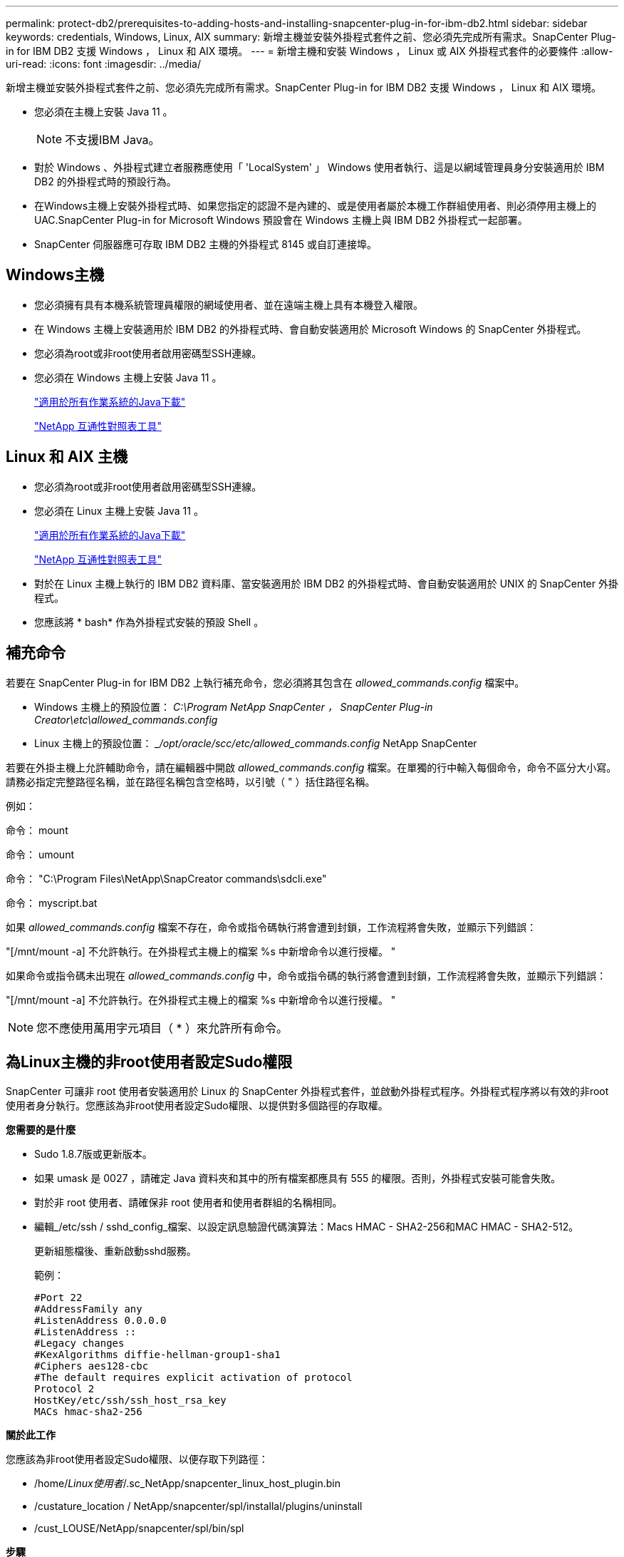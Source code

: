 ---
permalink: protect-db2/prerequisites-to-adding-hosts-and-installing-snapcenter-plug-in-for-ibm-db2.html 
sidebar: sidebar 
keywords: credentials, Windows, Linux, AIX 
summary: 新增主機並安裝外掛程式套件之前、您必須先完成所有需求。SnapCenter Plug-in for IBM DB2 支援 Windows ， Linux 和 AIX 環境。 
---
= 新增主機和安裝 Windows ， Linux 或 AIX 外掛程式套件的必要條件
:allow-uri-read: 
:icons: font
:imagesdir: ../media/


[role="lead"]
新增主機並安裝外掛程式套件之前、您必須先完成所有需求。SnapCenter Plug-in for IBM DB2 支援 Windows ， Linux 和 AIX 環境。

* 您必須在主機上安裝 Java 11 。
+

NOTE: 不支援IBM Java。

* 對於 Windows 、外掛程式建立者服務應使用「 'LocalSystem' 」 Windows 使用者執行、這是以網域管理員身分安裝適用於 IBM DB2 的外掛程式時的預設行為。
* 在Windows主機上安裝外掛程式時、如果您指定的認證不是內建的、或是使用者屬於本機工作群組使用者、則必須停用主機上的UAC.SnapCenter Plug-in for Microsoft Windows 預設會在 Windows 主機上與 IBM DB2 外掛程式一起部署。
* SnapCenter 伺服器應可存取 IBM DB2 主機的外掛程式 8145 或自訂連接埠。




== Windows主機

* 您必須擁有具有本機系統管理員權限的網域使用者、並在遠端主機上具有本機登入權限。
* 在 Windows 主機上安裝適用於 IBM DB2 的外掛程式時、會自動安裝適用於 Microsoft Windows 的 SnapCenter 外掛程式。
* 您必須為root或非root使用者啟用密碼型SSH連線。
* 您必須在 Windows 主機上安裝 Java 11 。
+
http://www.java.com/en/download/manual.jsp["適用於所有作業系統的Java下載"]

+
https://imt.netapp.com/matrix/imt.jsp?components=121066;&solution=1259&isHWU&src=IMT["NetApp 互通性對照表工具"]





== Linux 和 AIX 主機

* 您必須為root或非root使用者啟用密碼型SSH連線。
* 您必須在 Linux 主機上安裝 Java 11 。
+
http://www.java.com/en/download/manual.jsp["適用於所有作業系統的Java下載"]

+
https://imt.netapp.com/matrix/imt.jsp?components=121066;&solution=1259&isHWU&src=IMT["NetApp 互通性對照表工具"]

* 對於在 Linux 主機上執行的 IBM DB2 資料庫、當安裝適用於 IBM DB2 的外掛程式時、會自動安裝適用於 UNIX 的 SnapCenter 外掛程式。
* 您應該將 * bash* 作為外掛程式安裝的預設 Shell 。




== 補充命令

若要在 SnapCenter Plug-in for IBM DB2 上執行補充命令，您必須將其包含在 _allowed_commands.config_ 檔案中。

* Windows 主機上的預設位置： _C:\Program NetApp SnapCenter ， SnapCenter Plug-in Creator\etc\allowed_commands.config_
* Linux 主機上的預設位置： __/opt/oracle/scc/etc/allowed_commands.config_ NetApp SnapCenter


若要在外掛主機上允許輔助命令，請在編輯器中開啟 _allowed_commands.config_ 檔案。在單獨的行中輸入每個命令，命令不區分大小寫。請務必指定完整路徑名稱，並在路徑名稱包含空格時，以引號（ " ）括住路徑名稱。

例如：

命令： mount

命令： umount

命令： "C:\Program Files\NetApp\SnapCreator commands\sdcli.exe"

命令： myscript.bat

如果 _allowed_commands.config_ 檔案不存在，命令或指令碼執行將會遭到封鎖，工作流程將會失敗，並顯示下列錯誤：

"[/mnt/mount -a] 不允許執行。在外掛程式主機上的檔案 %s 中新增命令以進行授權。 "

如果命令或指令碼未出現在 _allowed_commands.config_ 中，命令或指令碼的執行將會遭到封鎖，工作流程將會失敗，並顯示下列錯誤：

"[/mnt/mount -a] 不允許執行。在外掛程式主機上的檔案 %s 中新增命令以進行授權。 "


NOTE: 您不應使用萬用字元項目（ * ）來允許所有命令。



== 為Linux主機的非root使用者設定Sudo權限

SnapCenter 可讓非 root 使用者安裝適用於 Linux 的 SnapCenter 外掛程式套件，並啟動外掛程式程序。外掛程式程序將以有效的非root使用者身分執行。您應該為非root使用者設定Sudo權限、以提供對多個路徑的存取權。

*您需要的是什麼*

* Sudo 1.8.7版或更新版本。
* 如果 umask 是 0027 ，請確定 Java 資料夾和其中的所有檔案都應具有 555 的權限。否則，外掛程式安裝可能會失敗。
* 對於非 root 使用者、請確保非 root 使用者和使用者群組的名稱相同。
* 編輯_/etc/ssh / sshd_config_檔案、以設定訊息驗證代碼演算法：Macs HMAC - SHA2-256和MAC HMAC - SHA2-512。
+
更新組態檔後、重新啟動sshd服務。

+
範例：

+
[listing]
----
#Port 22
#AddressFamily any
#ListenAddress 0.0.0.0
#ListenAddress ::
#Legacy changes
#KexAlgorithms diffie-hellman-group1-sha1
#Ciphers aes128-cbc
#The default requires explicit activation of protocol
Protocol 2
HostKey/etc/ssh/ssh_host_rsa_key
MACs hmac-sha2-256
----


*關於此工作*

您應該為非root使用者設定Sudo權限、以便存取下列路徑：

* /home/_Linux使用者_/.sc_NetApp/snapcenter_linux_host_plugin.bin
* /custature_location / NetApp/snapcenter/spl/installal/plugins/uninstall
* /cust_LOUSE/NetApp/snapcenter/spl/bin/spl


*步驟*

. 登入您要安裝SnapCenter 適用於Linux的支援套件的Linux主機。
. 使用visudo Linux公用程式、將下列行新增至/etc/udoers檔案。
+
[listing, subs="+quotes"]
----
Cmnd_Alias HPPLCMD = sha224:checksum_value== /home/_LINUX_USER_/.sc_netapp/snapcenter_linux_host_plugin.bin, /opt/NetApp/snapcenter/spl/installation/plugins/uninstall, /opt/NetApp/snapcenter/spl/bin/spl, /opt/NetApp/snapcenter/scc/bin/scc
Cmnd_Alias PRECHECKCMD = sha224:checksum_value== /home/_LINUX_USER_/.sc_netapp/Linux_Prechecks.sh
Cmnd_Alias CONFIGCHECKCMD = sha224:checksum_value== /opt/NetApp/snapcenter/spl/plugins/scu/scucore/configurationcheck/Config_Check.sh
Cmnd_Alias SCCMD = sha224:checksum_value== /opt/NetApp/snapcenter/spl/bin/sc_command_executor
Cmnd_Alias SCCCMDEXECUTOR =checksum_value== /opt/NetApp/snapcenter/scc/bin/sccCommandExecutor
_LINUX_USER_ ALL=(ALL) NOPASSWD:SETENV: HPPLCMD, PRECHECKCMD, CONFIGCHECKCMD, SCCCMDEXECUTOR, SCCMD
Defaults: _LINUX_USER_ !visiblepw
Defaults: _LINUX_USER_ !requiretty
----
+

NOTE: 如果您有RAC設定、以及其他允許的命令、您應該將下列項目新增至/etc/udoers檔案：「/setc/bin/olsnodes <crs_home> 」



您可以從/etc/oracle/OLR.loc_檔案取得_crs_home_的 值。

_Linux使用者_是您所建立的非root使用者名稱。

您可以從 *SC_UNIT_plugins_checksum ． txt* 檔案取得 _checksum 值 _ 、檔案位於：

* _C ： \ProgramData\NetApp\SnapCenter\Package 儲存庫 \SC_UNIX 外掛程式 _checksum ． txt_ （如果 SnapCenter 伺服器安裝在 Windows 主機上）。
* 如果 SnapCenter 伺服器安裝在 Linux 主機上、則為 /opt/NetApp/snapcenter/SnapManagerWeb/Repository /SC_UNIT_plugin_checksum ． txt_ 。



IMPORTANT: 此範例只能做為建立自己資料的參考。



== 為非root使用者設定適用於AIX主機的Sudo權限

支援非root使用者安裝適用於AIX的支援套件、並啟動外掛程式的程序。SnapCenter SnapCenter外掛程式程序將以有效的非root使用者身分執行。您應該為非root使用者設定Sudo權限、以提供對多個路徑的存取權。

*您需要的是什麼*

* Sudo 1.8.7版或更新版本。
* 如果 umask 是 0027 ，請確定 Java 資料夾和其中的所有檔案都應具有 555 的權限。否則，外掛程式安裝可能會失敗。
* 編輯_/etc/ssh / sshd_config_檔案、以設定訊息驗證代碼演算法：Macs HMAC - SHA2-256和MAC HMAC - SHA2-512。
+
更新組態檔後、重新啟動sshd服務。

+
範例：

+
[listing]
----
#Port 22
#AddressFamily any
#ListenAddress 0.0.0.0
#ListenAddress ::
#Legacy changes
#KexAlgorithms diffie-hellman-group1-sha1
#Ciphers aes128-cbc
#The default requires explicit activation of protocol
Protocol 2
HostKey/etc/ssh/ssh_host_rsa_key
MACs hmac-sha2-256
----


*關於此工作*

您應該為非root使用者設定Sudo權限、以便存取下列路徑：

* /home/_AIX_USER_/.SC_NetApp/snapcenter_AIX_host_plugin.bsx
* /custature_location / NetApp/snapcenter/spl/installal/plugins/uninstall
* /cust_LOUSE/NetApp/snapcenter/spl/bin/spl


*步驟*

. 登入您要在其中安裝SnapCenter 適用於AIX的整套件的AIX主機。
. 使用visudo Linux公用程式、將下列行新增至/etc/udoers檔案。
+
[listing, subs="+quotes"]
----
Cmnd_Alias HPPACMD = sha224:checksum_value== /home/_AIX_USER_/.sc_netapp/snapcenter_aix_host_plugin.bsx,
/opt/NetApp/snapcenter/spl/installation/plugins/uninstall, /opt/NetApp/snapcenter/spl/bin/spl
Cmnd_Alias PRECHECKCMD = sha224:checksum_value== /home/_AIX_USER_/.sc_netapp/AIX_Prechecks.sh
Cmnd_Alias CONFIGCHECKCMD = sha224:checksum_value== /opt/NetApp/snapcenter/spl/plugins/scu/scucore/configurationcheck/Config_Check.sh
Cmnd_Alias SCCMD = sha224:checksum_value== /opt/NetApp/snapcenter/spl/bin/sc_command_executor
_AIX_USER_ ALL=(ALL) NOPASSWD:SETENV: HPPACMD, PRECHECKCMD, CONFIGCHECKCMD, SCCMD
Defaults: _AIX_USER_ !visiblepw
Defaults: _AIX_USER_ !requiretty
----
+

NOTE: 如果您有RAC設定、以及其他允許的命令、您應該將下列項目新增至/etc/udoers檔案：「/setc/bin/olsnodes <crs_home> 」



您可以從/etc/oracle/OLR.loc_檔案取得_crs_home_的 值。

_AIX_USER_是您所建立的非root使用者名稱。

您可以從 *SC_UNIT_plugins_checksum ． txt* 檔案取得 _checksum 值 _ 、檔案位於：

* _C ： \ProgramData\NetApp\SnapCenter\Package 儲存庫 \SC_UNIX 外掛程式 _checksum ． txt_ （如果 SnapCenter 伺服器安裝在 Windows 主機上）。
* 如果 SnapCenter 伺服器安裝在 Linux 主機上、則為 /opt/NetApp/snapcenter/SnapManagerWeb/Repository /SC_UNIT_plugin_checksum ． txt_ 。



IMPORTANT: 此範例只能做為建立自己資料的參考。
